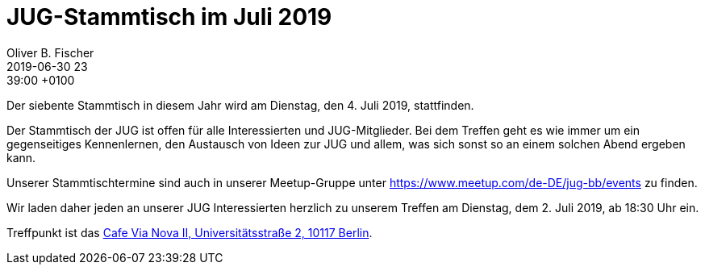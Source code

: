 = JUG-Stammtisch im Juli 2019
Oliver B. Fischer
2019-06-30 23:39:00 +0100
:jbake-event-date: 2019-07-02
:jbake-type: post
:jbake-tags: treffen
:jbake-status: published

Der siebente Stammtisch in diesem Jahr wird am Dienstag,
den 4. Juli 2019, stattfinden.

Der Stammtisch der JUG ist offen für alle Interessierten
und JUG-Mitglieder.
Bei dem Treffen geht es wie immer um ein gegenseitiges Kennenlernen, den
Austausch von Ideen zur JUG und allem, was sich sonst so an einem
solchen Abend ergeben kann.

Unserer Stammtischtermine sind auch in unserer Meetup-Gruppe
unter https://www.meetup.com/de-DE/jug-bb/events zu finden.

Wir laden daher jeden an unserer JUG Interessierten herzlich zu unserem Treffen
am Dienstag, dem 2. Juli 2019, ab 18:30 Uhr ein.

Treffpunkt ist das http://www.cafe-vianova.de/nova2#kontakt[Cafe Via Nova II, Universitätsstraße 2, 10117 Berlin^].

